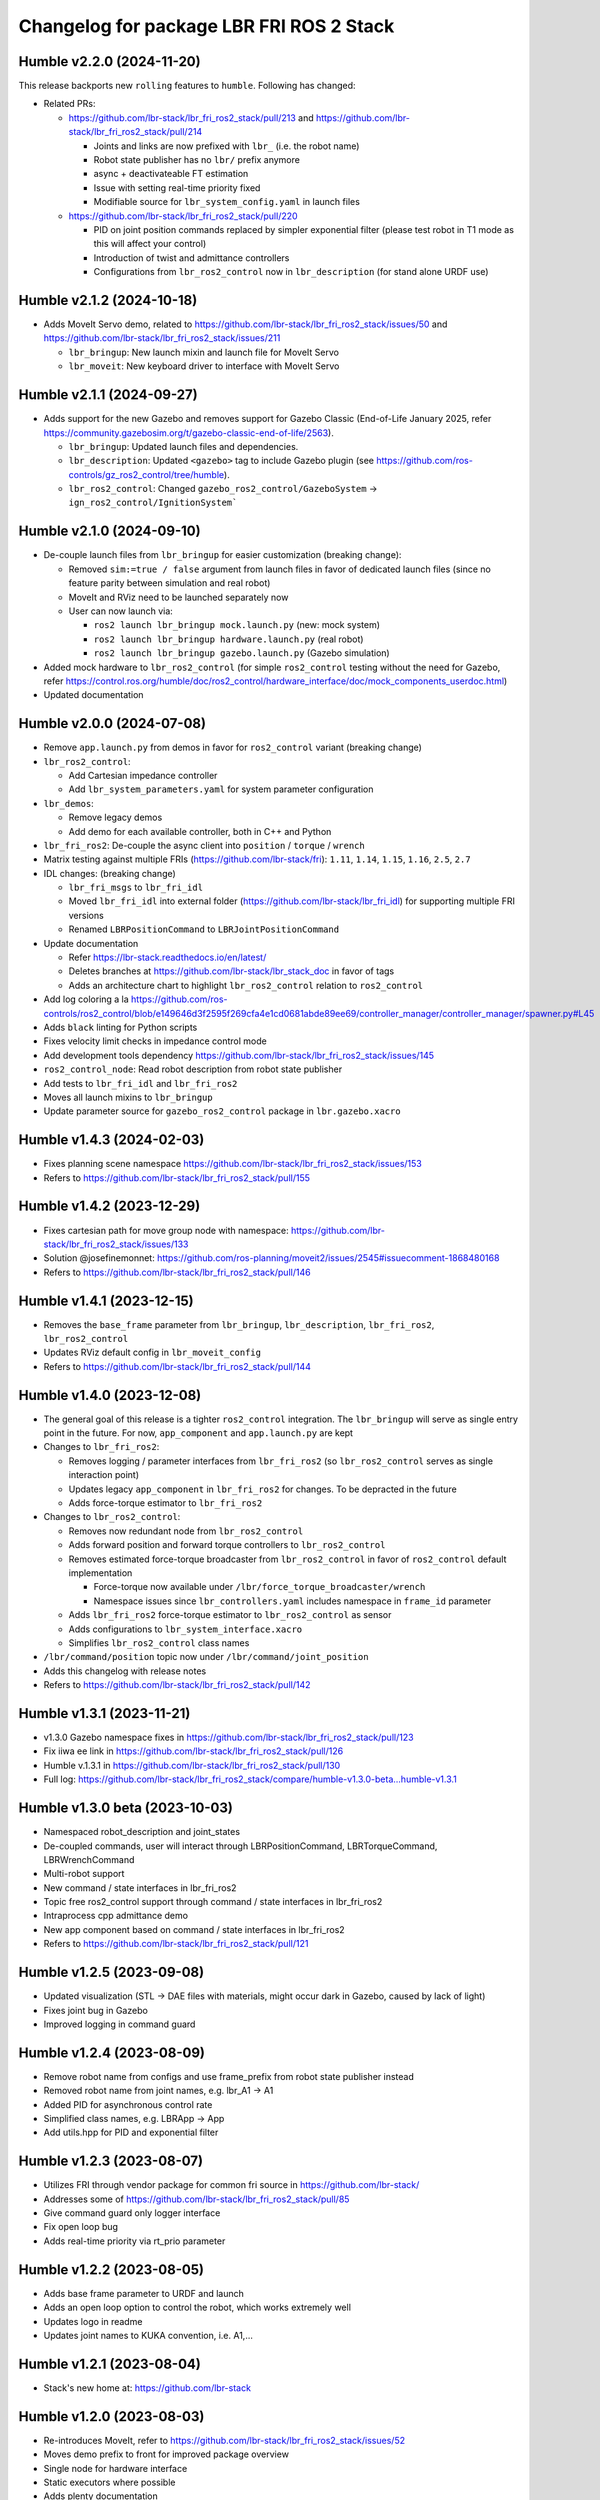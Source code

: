 ^^^^^^^^^^^^^^^^^^^^^^^^^^^^^^^^^^^^^^^^^
Changelog for package LBR FRI ROS 2 Stack
^^^^^^^^^^^^^^^^^^^^^^^^^^^^^^^^^^^^^^^^^
Humble v2.2.0 (2024-11-20)
--------------------------
This release backports new ``rolling`` features to ``humble``. Following has changed:

* Related PRs:

  * https://github.com/lbr-stack/lbr_fri_ros2_stack/pull/213 and https://github.com/lbr-stack/lbr_fri_ros2_stack/pull/214

    * Joints and links are now prefixed with ``lbr_`` (i.e. the robot name)
    * Robot state publisher has no ``lbr/`` prefix anymore
    * async + deactivateable FT estimation
    * Issue with setting real-time priority fixed
    * Modifiable source for ``lbr_system_config.yaml`` in launch files

  * https://github.com/lbr-stack/lbr_fri_ros2_stack/pull/220

    * PID on joint position commands replaced by simpler exponential filter (please test robot in T1 mode as this will affect your control)
    * Introduction of twist and admittance controllers
    * Configurations from ``lbr_ros2_control`` now in ``lbr_description`` (for stand alone URDF use)

Humble v2.1.2 (2024-10-18)
--------------------------
* Adds MoveIt Servo demo, related to https://github.com/lbr-stack/lbr_fri_ros2_stack/issues/50 and https://github.com/lbr-stack/lbr_fri_ros2_stack/issues/211

  * ``lbr_bringup``: New launch mixin and launch file for MoveIt Servo
  * ``lbr_moveit``: New keyboard driver to interface with MoveIt Servo

Humble v2.1.1 (2024-09-27)
--------------------------
* Adds support for the new Gazebo and removes support for Gazebo Classic (End-of-Life January 2025, refer https://community.gazebosim.org/t/gazebo-classic-end-of-life/2563).

  * ``lbr_bringup``: Updated launch files and dependencies.
  * ``lbr_description``: Updated ``<gazebo>`` tag to include Gazebo plugin (see https://github.com/ros-controls/gz_ros2_control/tree/humble). 
  * ``lbr_ros2_control``: Changed ``gazebo_ros2_control/GazeboSystem`` -> ``ign_ros2_control/IgnitionSystem```

Humble v2.1.0 (2024-09-10)
--------------------------
* De-couple launch files from ``lbr_bringup`` for easier customization (breaking change):

  * Removed ``sim:=true / false`` argument from launch files in favor of dedicated launch files (since no feature parity between simulation and real robot)
  * MoveIt and RViz need to be launched separately now
  * User can now launch via:

    * ``ros2 launch lbr_bringup mock.launch.py`` (new: mock system)
    * ``ros2 launch lbr_bringup hardware.launch.py`` (real robot)
    * ``ros2 launch lbr_bringup gazebo.launch.py`` (Gazebo simulation)
* Added mock hardware to ``lbr_ros2_control`` (for simple ``ros2_control`` testing without the need for Gazebo, refer https://control.ros.org/humble/doc/ros2_control/hardware_interface/doc/mock_components_userdoc.html)
* Updated documentation

Humble v2.0.0 (2024-07-08)
--------------------------
* Remove ``app.launch.py`` from demos in favor for ``ros2_control`` variant (breaking change)
* ``lbr_ros2_control``:

  * Add Cartesian impedance controller
  * Add ``lbr_system_parameters.yaml`` for system parameter configuration
* ``lbr_demos``:

  * Remove legacy demos
  * Add demo for each available controller, both in C++ and Python
* ``lbr_fri_ros2``: De-couple the async client into ``position`` / ``torque`` / ``wrench``
* Matrix testing against multiple FRIs (https://github.com/lbr-stack/fri): ``1.11``, ``1.14``, ``1.15``, ``1.16``, ``2.5``, ``2.7``
* IDL changes: (breaking change)

  * ``lbr_fri_msgs`` to ``lbr_fri_idl``
  * Moved ``lbr_fri_idl`` into external folder (https://github.com/lbr-stack/lbr_fri_idl) for supporting multiple FRI versions
  * Renamed ``LBRPositionCommand`` to ``LBRJointPositionCommand``
* Update documentation

  * Refer https://lbr-stack.readthedocs.io/en/latest/
  * Deletes branches at https://github.com/lbr-stack/lbr_stack_doc in favor of tags
  * Adds an architecture chart to highlight ``lbr_ros2_control`` relation to ``ros2_control``
* Add log coloring a la https://github.com/ros-controls/ros2_control/blob/e149646d3f2595f269cfa4e1cd0681abde89ee69/controller_manager/controller_manager/spawner.py#L45
* Adds ``black`` linting for Python scripts
* Fixes velocity limit checks in impedance control mode
* Add development tools dependency https://github.com/lbr-stack/lbr_fri_ros2_stack/issues/145
* ``ros2_control_node``: Read robot description from robot state publisher
* Add tests to ``lbr_fri_idl`` and ``lbr_fri_ros2``
* Moves all launch mixins to ``lbr_bringup``
* Update parameter source for ``gazebo_ros2_control`` package in ``lbr.gazebo.xacro``

Humble v1.4.3 (2024-02-03)
--------------------------
* Fixes planning scene namespace https://github.com/lbr-stack/lbr_fri_ros2_stack/issues/153
* Refers to https://github.com/lbr-stack/lbr_fri_ros2_stack/pull/155

Humble v1.4.2 (2023-12-29)
--------------------------
* Fixes cartesian path for move group node with namespace: https://github.com/lbr-stack/lbr_fri_ros2_stack/issues/133
* Solution @josefinemonnet: https://github.com/ros-planning/moveit2/issues/2545#issuecomment-1868480168
* Refers to https://github.com/lbr-stack/lbr_fri_ros2_stack/pull/146

Humble v1.4.1 (2023-12-15)
--------------------------
* Removes the ``base_frame`` parameter from ``lbr_bringup``, ``lbr_description``, ``lbr_fri_ros2``, ``lbr_ros2_control``
* Updates RViz default config in ``lbr_moveit_config``
* Refers to https://github.com/lbr-stack/lbr_fri_ros2_stack/pull/144

Humble v1.4.0 (2023-12-08)
--------------------------
* The general goal of this release is a tighter ``ros2_control`` integration. The ``lbr_bringup``
  will serve as single entry point in the future. For now, ``app_component`` and ``app.launch.py`` are kept
* Changes to ``lbr_fri_ros2``:

  * Removes logging / parameter interfaces from ``lbr_fri_ros2`` (so ``lbr_ros2_control`` serves as single interaction point)
  * Updates legacy ``app_component`` in ``lbr_fri_ros2`` for changes. To be depracted in the future
  * Adds force-torque estimator to ``lbr_fri_ros2``
* Changes to ``lbr_ros2_control``:

  * Removes now redundant node from ``lbr_ros2_control``
  * Adds forward position and forward torque controllers to ``lbr_ros2_control``
  * Removes estimated force-torque broadcaster from ``lbr_ros2_control`` in favor of ``ros2_control`` default implementation
    
    * Force-torque now available under ``/lbr/force_torque_broadcaster/wrench`` 
    * Namespace issues since ``lbr_controllers.yaml`` includes namespace in ``frame_id`` parameter
  * Adds ``lbr_fri_ros2`` force-torque estimator to ``lbr_ros2_control`` as sensor
  * Adds configurations to ``lbr_system_interface.xacro``
  * Simplifies ``lbr_ros2_control`` class names
* ``/lbr/command/position`` topic now under ``/lbr/command/joint_position``
* Adds this changelog with release notes
* Refers to https://github.com/lbr-stack/lbr_fri_ros2_stack/pull/142

Humble v1.3.1 (2023-11-21)
--------------------------
* v1.3.0 Gazebo namespace fixes in https://github.com/lbr-stack/lbr_fri_ros2_stack/pull/123
* Fix iiwa ee link in https://github.com/lbr-stack/lbr_fri_ros2_stack/pull/126
* Humble v.1.3.1 in https://github.com/lbr-stack/lbr_fri_ros2_stack/pull/130
* Full log: https://github.com/lbr-stack/lbr_fri_ros2_stack/compare/humble-v1.3.0-beta...humble-v1.3.1

Humble v1.3.0 beta (2023-10-03)
-------------------------------
* Namespaced robot_description and joint_states
* De-coupled commands, user will interact through LBRPositionCommand, LBRTorqueCommand, LBRWrenchCommand
* Multi-robot support
* New command / state interfaces in lbr_fri_ros2
* Topic free ros2_control support through command / state interfaces in lbr_fri_ros2
* Intraprocess cpp admittance demo
* New app component based on command / state interfaces in lbr_fri_ros2
* Refers to https://github.com/lbr-stack/lbr_fri_ros2_stack/pull/121

Humble v1.2.5 (2023-09-08)
--------------------------
* Updated visualization (STL -> DAE files with materials, might occur dark in Gazebo, caused by lack of light)
* Fixes joint bug in Gazebo
* Improved logging in command guard

Humble v1.2.4 (2023-08-09)
--------------------------
* Remove robot name from configs and use frame_prefix from robot state publisher instead
* Removed robot name from joint names, e.g. lbr_A1 -> A1
* Added PID for asynchronous control rate
* Simplified class names, e.g. LBRApp -> App
* Add utils.hpp for PID and exponential filter

Humble v1.2.3 (2023-08-07)
--------------------------
* Utilizes FRI through vendor package for common fri source in https://github.com/lbr-stack/
* Addresses some of https://github.com/lbr-stack/lbr_fri_ros2_stack/pull/85
* Give command guard only logger interface
* Fix open loop bug
* Adds real-time priority via rt_prio parameter

Humble v1.2.2 (2023-08-05)
--------------------------
* Adds base frame parameter to URDF and launch
* Adds an open loop option to control the robot, which works extremely well
* Updates logo in readme
* Updates joint names to KUKA convention, i.e. A1,...

Humble v1.2.1 (2023-08-04)
--------------------------
* Stack's new home at: https://github.com/lbr-stack

Humble v1.2.0 (2023-08-03)
--------------------------
* Re-introduces MoveIt, refer to https://github.com/lbr-stack/lbr_fri_ros2_stack/issues/52
* Moves demo prefix to front for improved package overview
* Single node for hardware interface
* Static executors where possible
* Adds plenty documentation
* Introduce /lbr, i.e. robot name, namespace to LBRClient for better multi-robot support. Commands / states now e.g. published to /lbr/command / /lbr/state
* Hardware interface exact limits (stand-alone use has safety-limits)
* Gives command guard a node handle

